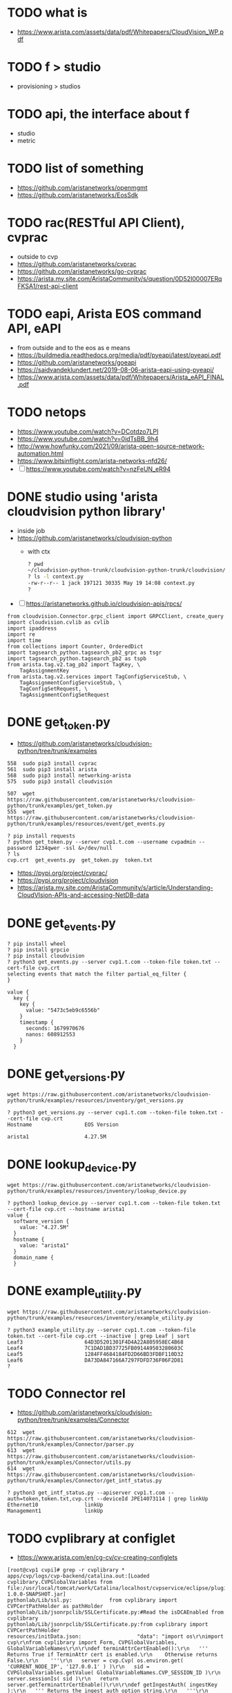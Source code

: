 * TODO what is

- https://www.arista.com/assets/data/pdf/Whitepapers/CloudVision_WP.pdf

* TODO f > studio

- provisioning > studios

* TODO api, the interface about f

- studio
- metric

* TODO list of something

- https://github.com/aristanetworks/openmgmt
- https://github.com/aristanetworks/EosSdk

* TODO rac(RESTful API Client), cvprac

- outside to cvp
- https://github.com/aristanetworks/cvprac
- https://github.com/aristanetworks/go-cvprac
- https://arista.my.site.com/AristaCommunity/s/question/0D52I00007ERqFKSA1/rest-api-client

* TODO eapi, Arista EOS command API, eAPI

- from outside and to the eos as e means
- https://buildmedia.readthedocs.org/media/pdf/pyeapi/latest/pyeapi.pdf
- https://github.com/aristanetworks/goeapi
- https://saidvandeklundert.net/2019-08-06-arista-eapi-using-pyeapi/
- https://www.arista.com/assets/data/pdf/Whitepapers/Arista_eAPI_FINAL.pdf

* TODO netops

- https://www.youtube.com/watch?v=DCotdzo7LPI
- https://www.youtube.com/watch?v=0idTsBB_9h4
- http://www.howfunky.com/2021/09/arista-open-source-network-automation.html
- https://www.bitsinflight.com/arista-networks-nfd26/
- [ ] https://www.youtube.com/watch?v=nzFeUN_eR94

* DONE studio using 'arista cloudvision python library'

- inside job
- https://github.com/aristanetworks/cloudvision-python
  - with ctx
    #+BEGIN_SRC bash
      ? pwd
      ~/cloudvision-python-trunk/cloudvision-python-trunk/cloudvision/cvlib
      ? ls -l context.py
      -rw-r--r-- 1 jack 197121 30335 May 19 14:08 context.py
      ?
    #+END_SRC

- [ ] https://aristanetworks.github.io/cloudvision-apis/rpcs/

#+BEGIN_SRC 
from cloudvision.Connector.grpc_client import GRPCClient, create_query
import cloudvision.cvlib as cvlib
import ipaddress
import re
import time
from collections import Counter, OrderedDict
import tagsearch_python.tagsearch_pb2_grpc as tsgr
import tagsearch_python.tagsearch_pb2 as tspb
from arista.tag.v2.tag_pb2 import TagKey, \
    TagAssignmentKey
from arista.tag.v2.services import TagConfigServiceStub, \
    TagAssignmentConfigServiceStub, \
    TagConfigSetRequest, \
    TagAssignmentConfigSetRequest
#+END_SRC 

* DONE get_token.py

- https://github.com/aristanetworks/cloudvision-python/tree/trunk/examples

#+BEGIN_SRC 
  558  sudo pip3 install cvprac
  561  sudo pip3 install arista
  568  sudo pip3 install networking-arista
  575  sudo pip3 install cloudvision
#+END_SRC

#+BEGIN_SRC 
  507  wget https://raw.githubusercontent.com/aristanetworks/cloudvision-python/trunk/examples/get_token.py
  555  wget https://raw.githubusercontent.com/aristanetworks/cloudvision-python/trunk/examples/resources/event/get_events.py
#+END_SRC

#+BEGIN_SRC 
? pip install requests
? python get_token.py --server cvp1.t.com --username cvpadmin --password 1234qwer -ssl &>/dev/null
? ls
cvp.crt  get_events.py  get_token.py  token.txt
#+END_SRC

- https://pypi.org/project/cvprac/
- https://pypi.org/project/cloudvision
- https://arista.my.site.com/AristaCommunity/s/article/Understanding-CloudVIsion-APIs-and-accessing-NetDB-data

* DONE get_events.py

#+BEGIN_SRC 
? pip install wheel
? pip install grpcio
? pip install cloudvision
? python3 get_events.py --server cvp1.t.com --token-file token.txt --cert-file cvp.crt
selecting events that match the filter partial_eq_filter {
}

value {
  key {
    key {
      value: "5473c5eb9c6556b"
    }
    timestamp {
      seconds: 1679970676
      nanos: 608912553
    }
  }
#+END_SRC

* DONE get_versions.py

#+BEGIN_SRC 
wget https://raw.githubusercontent.com/aristanetworks/cloudvision-python/trunk/examples/resources/inventory/get_versions.py
#+END_SRC

#+BEGIN_SRC 
? python3 get_versions.py --server cvp1.t.com --token-file token.txt --cert-file cvp.crt
Hostname                 EOS Version

arista1                  4.27.5M
#+END_SRC

* DONE lookup_device.py

#+BEGIN_SRC 
wget https://raw.githubusercontent.com/aristanetworks/cloudvision-python/trunk/examples/resources/inventory/lookup_device.py
#+END_SRC

#+BEGIN_SRC 
? python3 lookup_device.py --server cvp1.t.com --token-file token.txt --cert-file cvp.crt --hostname arista1
value {
  software_version {
    value: "4.27.5M"
  }
  hostname {
    value: "arista1"
  }
  domain_name {
  }
#+END_SRC

* DONE example_utility.py

#+BEGIN_SRC 
 wget https://raw.githubusercontent.com/aristanetworks/cloudvision-python/trunk/examples/resources/inventory/example_utility.py
#+END_SRC

#+BEGIN_SRC
? python3 example_utility.py --server cvp1.t.com --token-file token.txt --cert-file cvp.crt --inactive | grep Leaf | sort
Leaf3                    64D3D5201301F4D4A22A805958EC4B68
Leaf4                    7C1DAD1BD37725FB0914A9503280603C
Leaf5                    1284FF4684184FD2D66BD3FDBF110D32
Leaf6                    DA73DA847166A7297FDFD736F06F2D81
?
#+END_SRC
* TODO Connector rel

- https://github.com/aristanetworks/cloudvision-python/tree/trunk/examples/Connector
#+BEGIN_SRC 
  612  wget https://raw.githubusercontent.com/aristanetworks/cloudvision-python/trunk/examples/Connector/parser.py
  613  wget https://raw.githubusercontent.com/aristanetworks/cloudvision-python/trunk/examples/Connector/utils.py
  614  wget https://raw.githubusercontent.com/aristanetworks/cloudvision-python/trunk/examples/Connector/get_intf_status.py
#+END_SRC

#+BEGIN_SRC 
? python3 get_intf_status.py --apiserver cvp1.t.com --auth=token,token.txt,cvp.crt --deviceId JPE14073114 | grep linkUp
Ethernet10               linkUp
Management1              linkUp
#+END_SRC
* TODO cvplibrary at configlet

- https://www.arista.com/en/cg-cv/cv-creating-configlets

#+BEGIN_SRC 
[root@cvp1 cvpi]# grep -r cvplibrary *
apps/cvp/logs/cvp-backend/catalina.out:[Loaded cvplibrary.CVPGlobalVariables from file:/usr/local/tomcat/work/Catalina/localhost/cvpservice/eclipse/plugins/com.arista.cvp.services.pythonExecutor-1.0.0-SNAPSHOT.jar]
pythonlab/Lib/ssl.py:            from cvplibrary import CVPCertPathHolder as pathHolder
pythonlab/Lib/jsonrpclib/SSLCertificate.py:#Read the isDCAEnabled from cvplibrary
pythonlab/Lib/jsonrpclib/SSLCertificate.py:from cvplibrary import CVPCertPathHolder
resources/initData.json:                  "data": "import os\r\nimport cvp\r\nfrom cvplibrary import Form, CVPGlobalVariables, GlobalVariableNames\r\n\r\ndef terminAttrCertEnabled():\r\n   ''' Returns True if TerminAttr cert is enabled.\r\n    Otherwise returns False.\r\n    '''\r\n   server = cvp.Cvp( os.environ.get( 'CURRENT_NODE_IP', '127.0.0.1' ) )\r\n   sid = CVPGlobalVariables.getValue( GlobalVariableNames.CVP_SESSION_ID )\r\n   server.sessionIs( sid )\r\n   return server.getTerminattrCertEnable()\r\n\r\ndef getIngestAuth( ingestKey ):\r\n   ''' Returns the ingest auth option string.\r\n   '''\r\n   ingestAuth = 'key,' + ingestKey\r\n   if terminAttrCertEnabled():\r\n      ingestAuth = 'token,/tmp/token'\r\n   return ingestAuth\r\n\r\n# Using the CVP device interface for receiving telemetry data\r\nip_list = [ os.environ.get('PRIMARY_DEVICE_INTF_IP', None),\r\n            os.environ.get('SECONDARY_DEVICE_INTF_IP', None),\r\n            os.environ.get('TERTIARY_DEVICE_INTF_IP', None) ]\r\ningest_grpc = ','.join( [ '%s:9910' % ip for ip in ip_list if ip ] )\r\n\r\n# Getting the Ingest Key\r\n# Note: Changing the ingest key requires restarting CVP for the builder to take it.\r\ningest_key = os.environ.get('AERIS_INGEST_KEY', '')\r\n\r\n# Smash tables to exclude\r\nsmash_exclude_list = ['ale',\r\n                      'flexCounter',\r\n                      'hardware',\r\n                      'kni',\r\n                      'pulse',\r\n                      'strata']\r\nsmash_exclude = ','.join(smash_exclude_list)\r\n\r\n# Get Management VRF (allow blank form for default vrf)\r\ningest_vrf = Form.getFieldById( 'vrf' ).getValue()\r\nif not ingest_vrf:\r\n   ingest_vrf = 'default'\r\n\r\n# Print the config\r\nprint 'daemon TerminAttr'\r\nprint '  exec /usr/bin/TerminAttr -smashexcludes=%s ' \\\r\n      '-cvaddr=%s -cvauth=%s' \\\r\n      % (smash_exclude, ingest_grpc, getIngestAuth( ingest_key )) \\\r\n      + ((' -cvvrf=%s -taillogs' % ingest_vrf) if (ingest_vrf != 'default') else '')\r\nprint '  no shutdown'\r\n",
[root@cvp1 cvpi]# pwd
/cvpi
[root@cvp1 cvpi]#
#+END_SRC

#+BEGIN_SRC 
apps/cvp/logs/cvp-backend/catalina.out:[Loaded cvplibrary.CVPGlobalVariables
file:/usr/local/tomcat/work/Catalina/localhost/cvpservice/eclipse/plugins/com.arista.cvp.services.pythonExecutor-1.0.0-SNAPSHOT.jar]
#+END_SRC

- apps/cvp/logs/cvp-backend/catalina.out:
  - [Loaded cvplibrary.CVPGlobalVariables from file:
    - /usr/local/tomcat/work/Catalina/localhost/cvpservice/eclipse/plugins/com.arista.cvp.services.pythonExecutor-1.0.0-SNAPSHOT.jar
      - /usr/local/tomcat/work/Catalina/localhost
      - cvpservice/eclipse/plugins/
      - com.arista.cvp.services.pythonExecutor-1.0.0-SNAPSHOT.jar

#+BEGIN_SRC 
[root@cvp1 data]# find . -name com.arista.cvp.services.pythonExecutor-1.0.0-SNAPSHOT.jar
./containerd/lib/io.containerd.snapshotter.v1.overlayfs/snapshots/169533/fs/usr/local/tomcat/webapps/cvpservice/WEB-INF/eclipse/plugins/com.arista.cvp.services.pythonExecutor-1.0.0-SNAPSHOT.jar
./containerd/lib/io.containerd.snapshotter.v1.overlayfs/snapshots/169533/fs/usr/local/tomcat/work/Catalina/localhost/cvpservice/eclipse/plugins/com.arista.cvp.services.pythonExecutor-1.0.0-SNAPSHOT.jar
./containerd/lib/io.containerd.snapshotter.v1.overlayfs/snapshots/168714/fs/usr/local/tomcat/webapps/cvpservice/WEB-INF/eclipse/plugins/com.arista.cvp.services.pythonExecutor-1.0.0-SNAPSHOT.jar
./containerd/lib/io.containerd.snapshotter.v1.overlayfs/snapshots/168714/fs/usr/local/tomcat/work/Catalina/localhost/cvpservice/eclipse/plugins/com.arista.cvp.services.pythonExecutor-1.0.0-SNAPSHOT.jar
./containerd/run/io.containerd.runtime.v2.task/k8s.io/b232d3508e9e217623bddc470cfd918b5aa98c3a003b3c94f3a60b8310501a65/rootfs/usr/local/tomcat/webapps/cvpservice/WEB-INF/eclipse/plugins/com.arista.cvp.services.pythonExecutor-1.0.0-SNAPSHOT.jar
./containerd/run/io.containerd.runtime.v2.task/k8s.io/b232d3508e9e217623bddc470cfd918b5aa98c3a003b3c94f3a60b8310501a65/rootfs/usr/local/tomcat/work/Catalina/localhost/cvpservice/eclipse/plugins/com.arista.cvp.services.pythonExecutor-1.0.0-SNAPSHOT.jar
[root@cvp1 data]# pwd
/data
#+END_SRC

#+BEGIN_SRC 
[root@cvp1 foo]# tree -d
.
├── com
│   └── arista
│       └── cvp
│           └── services
│               └── python
│                   └── executor
│                       ├── helper
│                       └── service
│                           └── impl
├── cvplibrary
├── lib
├── META-INF
│   └── maven
│       └── com.arista.cvp.services
│           └── com.arista.cvp.services.pythonExecutor
└── proto

16 directories
[root@cvp1 foo]#

#+END_SRC

#+BEGIN_SRC 
[root@cvp1 foo]# tree
.
├── com
│   └── arista
│       └── cvp
│           └── services
│               └── python
│                   └── executor
│                       ├── Activator.class
│                       ├── helper
│                       │   ├── PythonHelper.class
│                       │   └── ResponseCreator.class
│                       └── service
│                           ├── impl
│                           │   ├── GRPCPythonExecutor$Action.class
│                           │   ├── GRPCPythonExecutor.class
│                           │   ├── Result.class
│                           │   ├── ScriptExecutorClient.class
│                           │   ├── ScriptExecutorGrpc.class
│                           │   ├── ScriptExecutorGrpc$MethodHandlers.class
│                           │   ├── ScriptExecutorGrpc$ScriptExecutorBaseDescriptorSupplier.class
│                           │   ├── ScriptExecutorGrpc$ScriptExecutorBlockingStub.class
│                           │   ├── ScriptExecutorGrpc$ScriptExecutorFileDescriptorSupplier.class
│                           │   ├── ScriptExecutorGrpc$ScriptExecutorFutureStub.class
│                           │   ├── ScriptExecutorGrpc$ScriptExecutorImplBase.class
│                           │   ├── ScriptExecutorGrpc$ScriptExecutorMethodDescriptorSupplier.class
│                           │   ├── ScriptExecutorGrpc$ScriptExecutorStub.class
│                           │   ├── ScriptExecutorProto$BatchRequest$1.class
│                           │   ├── ScriptExecutorProto$BatchRequest$Builder.class
│                           │   ├── ScriptExecutorProto$BatchRequest.class
│                           │   ├── ScriptExecutorProto$BatchRequestOrBuilder.class
│                           │   ├── ScriptExecutorProto$BatchResponse$1.class
│                           │   ├── ScriptExecutorProto$BatchResponse$Builder.class
│                           │   ├── ScriptExecutorProto$BatchResponse.class
│                           │   ├── ScriptExecutorProto$BatchResponseOrBuilder.class
│                           │   ├── ScriptExecutorProto.class
│                           │   ├── ScriptExecutorProto$Control$1.class
│                           │   ├── ScriptExecutorProto$Control$Builder.class
│                           │   ├── ScriptExecutorProto$Control.class
│                           │   ├── ScriptExecutorProto$ControlOrBuilder.class
│                           │   ├── ScriptExecutorProto$Form$1.class
│                           │   ├── ScriptExecutorProto$Form$Builder.class
│                           │   ├── ScriptExecutorProto$Form.class
│                           │   ├── ScriptExecutorProto$FormOrBuilder.class
│                           │   ├── ScriptExecutorProto$NetElementFields$1.class
│                           │   ├── ScriptExecutorProto$NetElementFields$Builder.class
│                           │   ├── ScriptExecutorProto$NetElementFields.class
│                           │   ├── ScriptExecutorProto$NetElementFieldsOrBuilder.class
│                           │   ├── ScriptExecutorProto$Request$1.class
│                           │   ├── ScriptExecutorProto$Request$Action$1.class
│                           │   ├── ScriptExecutorProto$Request$Action.class
│                           │   ├── ScriptExecutorProto$Request$Builder.class
│                           │   ├── ScriptExecutorProto$Request.class
│                           │   ├── ScriptExecutorProto$RequestOrBuilder.class
│                           │   ├── ScriptExecutorProto$Response$1.class
│                           │   ├── ScriptExecutorProto$Response$Builder.class
│                           │   ├── ScriptExecutorProto$Response.class
│                           │   ├── ScriptExecutorProto$ResponseOrBuilder.class
│                           │   ├── SessionVariables.class
│                           │   └── SessionVariables$NetElementFields.class
│                           ├── PythonExecutor.class
│                           └── PythonExecutorFactory.class
├── com.arista.cvp.services.pythonExecutor-1.0.0-SNAPSHOT.jar
├── cvplibrary
│   ├── CVPGlobalVariables.class
│   └── GlobalVariableNames.class
├── lib
│   ├── grpc-context.jar
│   ├── grpc-core.jar
│   ├── grpc-netty.jar
│   ├── grpc-protobuf.jar
│   ├── grpc-protobuf-lite.jar
│   ├── grpc-stub.jar
│   ├── guava.jar
│   ├── netty-all.jar
│   ├── netty-buffer.jar
│   ├── netty-common.jar
│   ├── netty-transport.jar
│   ├── opencensus-api.jar
│   ├── opencensus-contrib-grpc-metrics.jar
│   ├── protobuf-java.jar
│   ├── protobuf-java-util.jar
│   └── proto-google-common-protos.jar
├── META-INF
│   ├── MANIFEST.MF
│   └── maven
│       └── com.arista.cvp.services
│           └── com.arista.cvp.services.pythonExecutor
│               ├── pom.properties
│               └── pom.xml
└── proto

#+END_SRC
* TODO api to cvp

- https://arista.my.site.com/AristaCommunity/s/question/0D52I00007ERrHSSA1/cvp-telemetry-data-to-external-nms
- https://arista.my.site.com/AristaCommunity/s/question/0D52I00007ERqNRSA1/forwarding-telemetry-data-from-cvp-to-external-system

** so

- https://github.com/aristanetworks/cloudvision/tree/trunk
  - [X] CloudVision Connector
    - The CloudVision Connector is a simple JavaScript module using WebSockets that enables you to transmit data over an open connection with the CloudVision API server. The CloudVision Connector supports subscribing to data, which lets clients receive streaming updates as data changes in real-time.
  - [ ] cloudvision-grpc-web
    - A grpc-web client for requesting CloudVision data from the frontend. This libraries exposed functions and utils that convert the grpc-web calls to Observable streams that can be manipulated using RXJS
- https://aristanetworks.github.io/cloudvision/modules/cloudvision_connector.html
  - manual

** what about this

- https://github.com/aristanetworks/cloudvision-python
  - cloudvision-python
    - API Documentation for this library can be found here.
    - Documentation for CloudVision's Resource APIs can be found here.
    - [X] Documentation for generic access to CloudVision can be found at CloudVision Connector.
      
* at school

- https://www.fastlanetraining.ca/course/arista-cvp

* ---
* list to be Arista CloudVision Portal Specialist

** process 

*** before

**** steps

1. understanding Arista network design(arista validated design)
   - network essential first
   - this is the best practice from the arista network engineer
2. know about CloudVision Portal
   - means know about what it it and how to use
3. know about CloudVision Portal's Studio to deploy
   - automate using studio

*** in the middle to modify Studio

**** steps

1. Cloudvision API is
2. using Arista Cloudvision Python Libraries x 3
   - Python first, depth
   - dependencies on the following python libraries x 37

*** automate out of the studio, using Ansble

- learn about collections and deploy samples enough to know
  - be a practical ansible user first
  - link back to 'Arista Design and Deployment Guides'
    - https://avd.arista.com

**** steps

- arista.eos collection include x 34 modules
- arista.cvp collection include x11 modules
- arista.avd collection include x 8 modules

** DONE Design Guide

- https://www.arista.com/en/solutions/design-guides
- aka avd, arista validated design

*** list

- [ ] Arista Universal Cloud Network Design Guide 
- [ ] Layer 3 Leaf & Spine Design and Deployment Guide 
- [ ] EVPN Deployment Guide 
- Layer 2 Leaf & Spine Design and Deployment Guide 
- Arista Cognitive Campus Design Guide 
  
** DONE know about cvp

- https://www.arista.com/assets/data/pdf/Whitepapers/CloudVision_WP.pdf
- https://www.arista.com/en/solutions/design-guides
- Arista CloudVision Portal (CVP) for Day 2 Network Operations Design Guide

** DONE cvp > provisioning > studio

- https://github.com/arista-netdevops-community/CloudVisionPortal-Examples/tree/master/CloudVision_Studios

*** list

- [ ] ACLs QOS_Studio
- Campus Fabric v2
- Connected Endpoints
- Create SNMPv3_Users
- DCI & L3 Edge
- EVPN Services
- Enterprise Routing_Studio
- InterOp Examples_for_Studios
- Interface Manager
- L3 Leaf Spine No BFD
- [ ] L3 Leaf-Spine
- MPLS Fabric
- Service Provisioning
- Tag Manager_Script
- VPWS Services

** cvp > provisioning > configlet

- https://github.com/arista-netdevops-community/CloudVisionPortal-Examples/tree/master/CloudVision_ConfigletBuilders

*** list

- Build MLAG_Stack
- DeployDataCenter
- EX0 TestGlobalsBuilder
- EX10 EVPN
- EX11 IPSECTunnelvRouter
- EX12 FabricBuilder
- EX13 deviceAPI_MgmtIntBuilder
- EX14 Day2_Operations_Overlay_Interfaces
- EX15 SelfSignedCertificate
- EX1 Form_MgmtIntBuilder
- EX2 eAPI_MgmtIntBuilder
- EX3 SSH_MgmtIntBuilder
- EX4 mySQL_MgmtIntBuilder
- EX5 VxlanBuilder
- EX6 BasicBuilder
- EX7 BuildMLAG
- EX8 LeafBuilder
- EX9 SingleVXLANandVLANProvisioning
- Interface Shutdown
- MLAG Stack_Builder
- PasswordChange
- SNMP Localised_Users
- ServiceOption
- Update vEOS_Serial_Numbers
- free ports
- parse configlet_export.py
- rest client
- servicesDB

** DONE Cloudvision API

- https://github.com/aristanetworks/cloudvision-apis
- Cloudvision APIs are state based, resource-oriented APIs in which resources are divided into configuration data models (known as config) and operational and/or derived state models (known as state). Resources are modeled in Protobuf and accessed over gRPC with a standardized set of RPCs.

** DONE Python code/library

*** TODO Arista CloudVision Python Library

- The Arista CloudVision Python library provides access to Arista's CloudVision APIs for use in Python applications.
- https://github.com/aristanetworks/cloudvision-python/tree/trunk

**** list

- cloudvision package
- arista package
- fmp package

*** TODO Arista Cloudvision Portal RESTful API Client(cvprac)

- This module provides a RESTful API client for Cloudvision® Portal (CVP) which can be used for building applications that work with Arista CVP.
- https://github.com/aristanetworks/cvprac

**** list

- cvp package
- cvp client package

*** TODO CloudVision Connector

- https://aristanetworks.github.io/cloudvision/modules/cloudvision_connector.html
- https://github.com/aristanetworks/cloudvision
- https://github.com/aristanetworks/cloudvision-python/tree/trunk/examples/Connector

**** list

- a-msgpack
- cloudvision-connector
  - The CloudVision Connector is a simple JavaScript module using WebSockets that enables you to transmit data over an open connection with the CloudVision API server. The CloudVision Connector supports subscribing to data, which lets clients receive streaming updates as data changes in real-time.
- cloudvision-grpc-web
  - A grpc-web client for requesting CloudVision data from the frontend. This libraries exposed functions and utils that convert the grpc-web calls to Observable streams that can be manipulated using RXJS.

** DONE Python modules, dependencies on the following python libraries

- argparse
- builtins
- collections
- concurrent
- copy
- cryptography
- csv
- datetime
- dst_parser
- enum
- functools
- google/protobuf
- grpc
- io
- json
- logging
- msgpack
- notification
- numpy
- os
- parser
- pathlib
- pytest
- requests
- setuptools
- sharding
- signal
- ssl
- sys
- time
- typing
- typing_extensions
- unittest
- urllib3
- utils
- uuid
- yaml

** DONE essential about python

- python, practical
  - data structure
  - decorator
  - pytest
    
** DONE essential about ansible

- ansible
  - optional, ansible tower(alternative awx)

** additional requirement 

- grpc/protobuf
- mako template
    
** TODO ansible modules about avd and to be used

- link back to avd doc

*** arista.avd x 8

- https://github.com/aristanetworks/ansible-avd/tree/devel/ansible_collections/arista/avd
- https://avd.arista.com

**** list

- arista.avd.eos_designs - Opinionated Data model to assist with the deployment of Arista Validated Designs.
- arista.avd.eos_cli_config_gen - Generate Arista EOS cli syntax and device documentation.
- arista.avd.eos_config_deploy_cvp - Deploys intended configuration via CloudVision.
- arista.avd.eos_config_deploy_eapi - Deploys intended configuration via eAPI.
- arista.avd.cvp_configlet_upload - Uploads configlets from a local folder to CloudVision Server.
- arista.avd.eos_validate_state - Validate operational states of Arista EOS devices.
- arista.avd.eos_snapshot - Collect commands on EOS devices and generate reports.
- arista.avd.dhcp_provisioner - Configure an ISC-DHCP server to provide ZTP services and CloudVision registration.

*** arista.eos x 34

- https://docs.ansible.com/ansible/latest/collections/arista/eos/index.html

**** list

- eos_acl_interfaces module – ACL interfaces resource module
- eos_acls module – ACLs resource module
- eos_banner module – Manage multiline banners on Arista EOS devices
- eos_bgp module – (deprecated, removed after 2023-01-29) Configure global BGP protocol settings on Arista EOS.
- eos_bgp_address_family module – Manages BGP address family resource module
- eos_bgp_global module – Manages BGP global resource module
- eos_command module – Run arbitrary commands on an Arista EOS device
- eos_config module – Manage Arista EOS configuration sections
- eos_eapi module – Manage and configure Arista EOS eAPI.
- eos_facts module – Collect facts from remote devices running Arista EOS
- eos_hostname module – Manages hostname resource module
- eos_interfaces module – Interfaces resource module
- eos_l2_interfaces module – L2 interfaces resource module
- eos_l3_interfaces module – L3 interfaces resource module
- eos_lacp module – LACP resource module
- eos_lacp_interfaces module – LACP interfaces resource module
- eos_lag_interfaces module – LAG interfaces resource module
- eos_lldp module – Manage LLDP configuration on Arista EOS network devices
- eos_lldp_global module – LLDP resource module
- eos_lldp_interfaces module – LLDP interfaces resource module
- eos_logging module – Manage logging on network devices
- eos_logging_global module – Manages logging resource module
- eos_ntp_global module – Manages ntp resource module
- eos_ospf_interfaces module – OSPF Interfaces Resource Module.
- eos_ospfv2 module – OSPFv2 resource module
- eos_ospfv3 module – OSPFv3 resource module
- eos_prefix_lists module – Manages Prefix lists resource module
- eos_route_maps module – Manages Route Maps resource module
- eos_snmp_server module – Manages snmp_server resource module
- eos_static_routes module – Static routes resource module
- eos_system module – Manage the system attributes on Arista EOS devices
- eos_user module – Manage the collection of local users on EOS devices
- eos_vlans module – VLANs resource module
- eos_vrf module – Manage VRFs on Arista EOS network devices

*** arista.cvp x 11

- https://cvp.avd.sh/en/stable/

**** list

- arista.cvp.cv_configlet_v3 - Manage configlet configured on CVP.
- arista.cvp.cv_container_v3 - Manage container topology and attach configlet and devices to containers.
- arista.cvp.cv_device_v3 - Manage devices configured on CVP
- arista.cvp.cv_task_v3 - Run tasks created on CVP.
- arista.cvp.cv_facts_v3 - Collect information from CloudVision.
- arista.cvp.cv_image_v3 - Create EOS images and bundles on CloudVision.
- arista.cvp.cv_tag_v3 - Create, delete, assign and unassign tags on CloudVision.
- arista.cvp.cv_validate_v3 - Configlet validation
- arista.cvp.cv_change_control_v3 - Manage change controls on CloudVision.
- arista.cvp.dhcp_configuration - Configure DHCPD service on a CloudVision server or any dhcpd service.
- arista.cvp.configlet_sync - Synchronize configlets between multiple CloudVision servers.

* TODO ctx

- [ ] https://github.com/colinmacgiolla/cvp-actions
- [ ] https://www.arista.com/en/support/toi/cvp-2021-3-0/14901-ui-for-custom-action-scripts

The script execution environment provides a context object (ctx) for use in action scripts. This context object holds a number of fields and helper functions to assist with script creation, such as the ability to access script arguments and create CloudVision resource API clients. The fields and methods described in the ctx object are described in the following section.

Functions
Below is a list of ctx functions:

ctx.getDevice(): Returns the device associated with the context. Returns None if there is 0, or more than 1 device associated to the context
ctx.runDeviceCmds(command list): Takes a list of commands to run on the device associated with the context, and returns returns list of JSON objects containing the outputs of the commands
ctx.alog(message): Takes a string message and posts it to the alog with the message encoded in the body
ctx.getApiClient(stub): Instantiates and returns a CloudVision client to the service server based on the current user auth token and the provided resource stub
ctx.getCvClient(): Instantiates and returns a CloudVision connector client to the cv database based on the current user auth token. For further information on the connector client and its uses, please visit the cloudvision-python github
ctx.changeControl.getStartTime(cv client): Uses the provided CloudVision connector client to query the DB and get the change control's start time as a Unix timestamp


